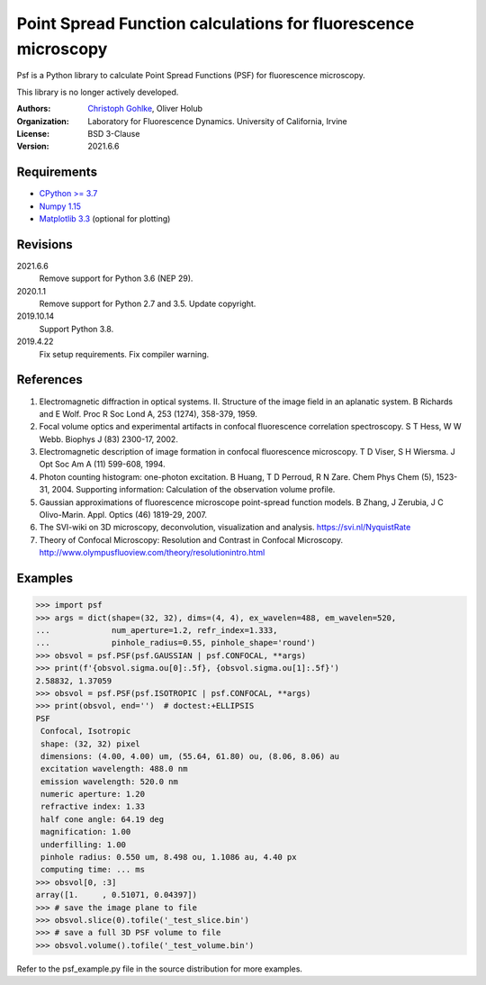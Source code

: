 Point Spread Function calculations for fluorescence microscopy
==============================================================

Psf is a Python library to calculate Point Spread Functions (PSF) for
fluorescence microscopy.

This library is no longer actively developed.

:Authors:
  `Christoph Gohlke <https://www.lfd.uci.edu/~gohlke/>`_,
  Oliver Holub

:Organization:
  Laboratory for Fluorescence Dynamics. University of California, Irvine

:License: BSD 3-Clause

:Version: 2021.6.6

Requirements
------------
* `CPython >= 3.7 <https://www.python.org>`_
* `Numpy 1.15 <https://www.numpy.org>`_
* `Matplotlib 3.3 <https://www.matplotlib.org>`_  (optional for plotting)

Revisions
---------
2021.6.6
    Remove support for Python 3.6 (NEP 29).
2020.1.1
    Remove support for Python 2.7 and 3.5.
    Update copyright.
2019.10.14
    Support Python 3.8.
2019.4.22
    Fix setup requirements.
    Fix compiler warning.

References
----------
1. Electromagnetic diffraction in optical systems. II. Structure of the
   image field in an aplanatic system.
   B Richards and E Wolf. Proc R Soc Lond A, 253 (1274), 358-379, 1959.
2. Focal volume optics and experimental artifacts in confocal fluorescence
   correlation spectroscopy.
   S T Hess, W W Webb. Biophys J (83) 2300-17, 2002.
3. Electromagnetic description of image formation in confocal fluorescence
   microscopy.
   T D Viser, S H Wiersma. J Opt Soc Am A (11) 599-608, 1994.
4. Photon counting histogram: one-photon excitation.
   B Huang, T D Perroud, R N Zare. Chem Phys Chem (5), 1523-31, 2004.
   Supporting information: Calculation of the observation volume profile.
5. Gaussian approximations of fluorescence microscope point-spread function
   models.
   B Zhang, J Zerubia, J C Olivo-Marin. Appl. Optics (46) 1819-29, 2007.
6. The SVI-wiki on 3D microscopy, deconvolution, visualization and analysis.
   https://svi.nl/NyquistRate
7. Theory of Confocal Microscopy: Resolution and Contrast in Confocal
   Microscopy. http://www.olympusfluoview.com/theory/resolutionintro.html

Examples
--------
>>> import psf
>>> args = dict(shape=(32, 32), dims=(4, 4), ex_wavelen=488, em_wavelen=520,
...             num_aperture=1.2, refr_index=1.333,
...             pinhole_radius=0.55, pinhole_shape='round')
>>> obsvol = psf.PSF(psf.GAUSSIAN | psf.CONFOCAL, **args)
>>> print(f'{obsvol.sigma.ou[0]:.5f}, {obsvol.sigma.ou[1]:.5f}')
2.58832, 1.37059
>>> obsvol = psf.PSF(psf.ISOTROPIC | psf.CONFOCAL, **args)
>>> print(obsvol, end='')  # doctest:+ELLIPSIS
PSF
 Confocal, Isotropic
 shape: (32, 32) pixel
 dimensions: (4.00, 4.00) um, (55.64, 61.80) ou, (8.06, 8.06) au
 excitation wavelength: 488.0 nm
 emission wavelength: 520.0 nm
 numeric aperture: 1.20
 refractive index: 1.33
 half cone angle: 64.19 deg
 magnification: 1.00
 underfilling: 1.00
 pinhole radius: 0.550 um, 8.498 ou, 1.1086 au, 4.40 px
 computing time: ... ms
>>> obsvol[0, :3]
array([1.     , 0.51071, 0.04397])
>>> # save the image plane to file
>>> obsvol.slice(0).tofile('_test_slice.bin')
>>> # save a full 3D PSF volume to file
>>> obsvol.volume().tofile('_test_volume.bin')

Refer to the psf_example.py file in the source distribution for more examples.
